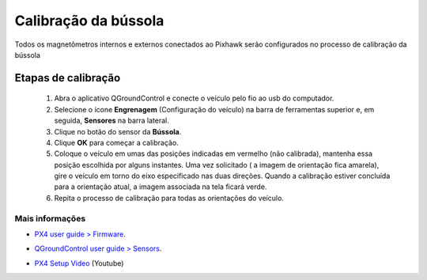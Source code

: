 Calibração da bússola
=====================

.. All internal and external magnetometers that are connected to the Pixhawk will be configured in the process of calibrating the compass

Todos os magnetômetros internos e externos conectados ao Pixhawk serão configurados no processo de calibração da bússola


Etapas de calibração
~~~~~~~~~~~~~~~~~~~~~

  1. Abra o aplicativo QGroundControl e conecte o veículo pelo fio ao usb do computador.
  2. Selecione o ícone **Engrenagem** (Configuração do veículo) na barra de ferramentas superior e, em seguida, **Sensores** na barra lateral.
  3. Clique no botão do sensor da **Bússola**.
  4. Clique **OK** para começar a calibração.
  5. Coloque o veículo em umas das posições indicadas em vermelho (não calibrada), mantenha essa posição escolhida por alguns instantes. Uma vez solicitado ( a imagem de orientação fica amarela), gire o veículo em torno do eixo especificado nas duas direções. Quando a calibração estiver concluída para a orientação atual, a imagem associada na tela ficará verde. 
  6. Repita o processo de calibração para todas as orientações do veículo.


Mais informações
-----------------

* `PX4 user guide > Firmware`_.
.. _PX4 user guide > Firmware: https://docs.px4.io/v1.9.0/en/config/compass.html

* `QGroundControl user guide > Sensors`_.
.. _QGroundControl user guide > Sensors: https://docs.qgroundcontrol.com/en/SetupView/Sensors_px4.html

* `PX4 Setup Video`_ (Youtube)
.. _PX4 Setup Video: https://www.youtube.com/watch?v=91VGmdSlbo4&feature=youtu.be&t=2m38s

